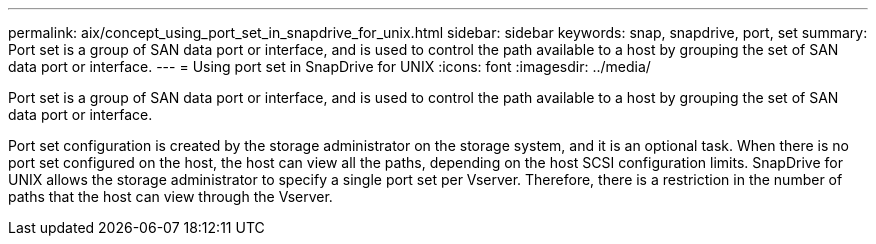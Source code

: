 ---
permalink: aix/concept_using_port_set_in_snapdrive_for_unix.html
sidebar: sidebar
keywords: snap, snapdrive, port, set
summary: Port set is a group of SAN data port or interface, and is used to control the path available to a host by grouping the set of SAN data port or interface.
---
= Using port set in SnapDrive for UNIX
:icons: font
:imagesdir: ../media/

[.lead]
Port set is a group of SAN data port or interface, and is used to control the path available to a host by grouping the set of SAN data port or interface.

Port set configuration is created by the storage administrator on the storage system, and it is an optional task. When there is no port set configured on the host, the host can view all the paths, depending on the host SCSI configuration limits. SnapDrive for UNIX allows the storage administrator to specify a single port set per Vserver. Therefore, there is a restriction in the number of paths that the host can view through the Vserver.
